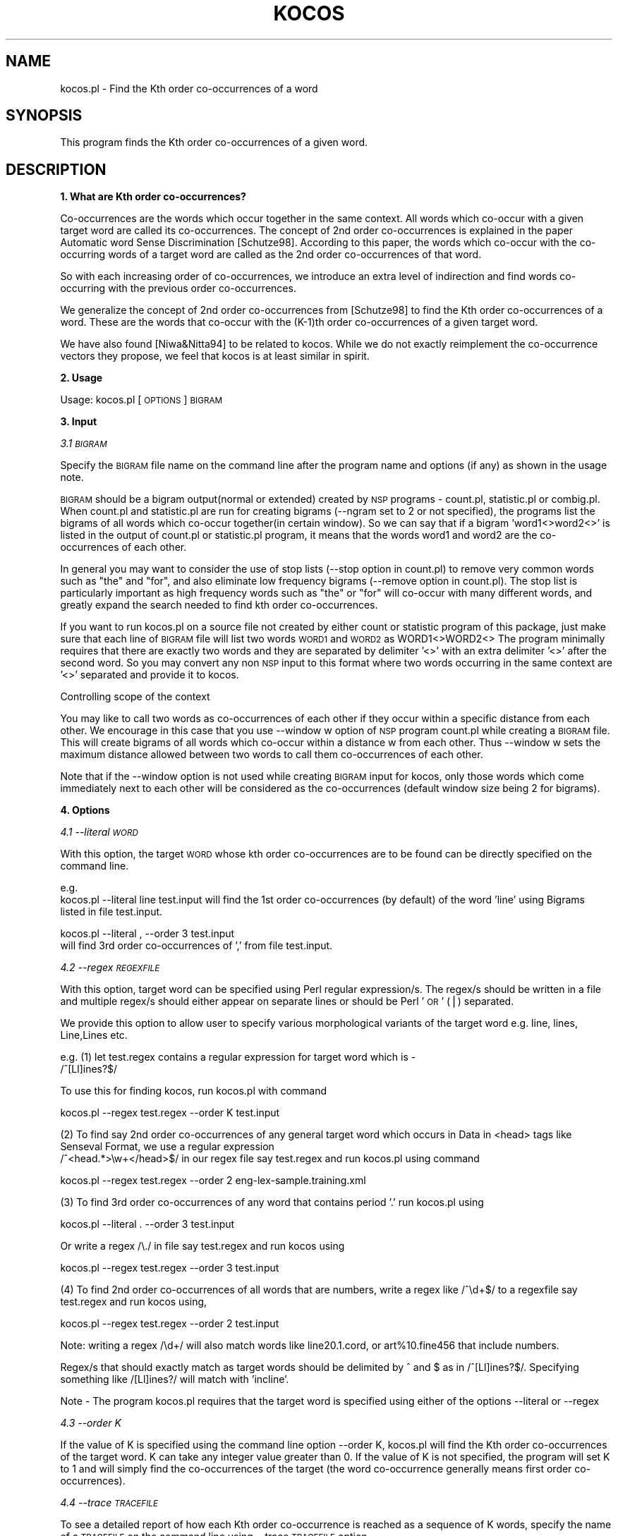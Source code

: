 .\" Automatically generated by Pod::Man v1.37, Pod::Parser v1.32
.\"
.\" Standard preamble:
.\" ========================================================================
.de Sh \" Subsection heading
.br
.if t .Sp
.ne 5
.PP
\fB\\$1\fR
.PP
..
.de Sp \" Vertical space (when we can't use .PP)
.if t .sp .5v
.if n .sp
..
.de Vb \" Begin verbatim text
.ft CW
.nf
.ne \\$1
..
.de Ve \" End verbatim text
.ft R
.fi
..
.\" Set up some character translations and predefined strings.  \*(-- will
.\" give an unbreakable dash, \*(PI will give pi, \*(L" will give a left
.\" double quote, and \*(R" will give a right double quote.  | will give a
.\" real vertical bar.  \*(C+ will give a nicer C++.  Capital omega is used to
.\" do unbreakable dashes and therefore won't be available.  \*(C` and \*(C'
.\" expand to `' in nroff, nothing in troff, for use with C<>.
.tr \(*W-|\(bv\*(Tr
.ds C+ C\v'-.1v'\h'-1p'\s-2+\h'-1p'+\s0\v'.1v'\h'-1p'
.ie n \{\
.    ds -- \(*W-
.    ds PI pi
.    if (\n(.H=4u)&(1m=24u) .ds -- \(*W\h'-12u'\(*W\h'-12u'-\" diablo 10 pitch
.    if (\n(.H=4u)&(1m=20u) .ds -- \(*W\h'-12u'\(*W\h'-8u'-\"  diablo 12 pitch
.    ds L" ""
.    ds R" ""
.    ds C` ""
.    ds C' ""
'br\}
.el\{\
.    ds -- \|\(em\|
.    ds PI \(*p
.    ds L" ``
.    ds R" ''
'br\}
.\"
.\" If the F register is turned on, we'll generate index entries on stderr for
.\" titles (.TH), headers (.SH), subsections (.Sh), items (.Ip), and index
.\" entries marked with X<> in POD.  Of course, you'll have to process the
.\" output yourself in some meaningful fashion.
.if \nF \{\
.    de IX
.    tm Index:\\$1\t\\n%\t"\\$2"
..
.    nr % 0
.    rr F
.\}
.\"
.\" For nroff, turn off justification.  Always turn off hyphenation; it makes
.\" way too many mistakes in technical documents.
.hy 0
.if n .na
.\"
.\" Accent mark definitions (@(#)ms.acc 1.5 88/02/08 SMI; from UCB 4.2).
.\" Fear.  Run.  Save yourself.  No user-serviceable parts.
.    \" fudge factors for nroff and troff
.if n \{\
.    ds #H 0
.    ds #V .8m
.    ds #F .3m
.    ds #[ \f1
.    ds #] \fP
.\}
.if t \{\
.    ds #H ((1u-(\\\\n(.fu%2u))*.13m)
.    ds #V .6m
.    ds #F 0
.    ds #[ \&
.    ds #] \&
.\}
.    \" simple accents for nroff and troff
.if n \{\
.    ds ' \&
.    ds ` \&
.    ds ^ \&
.    ds , \&
.    ds ~ ~
.    ds /
.\}
.if t \{\
.    ds ' \\k:\h'-(\\n(.wu*8/10-\*(#H)'\'\h"|\\n:u"
.    ds ` \\k:\h'-(\\n(.wu*8/10-\*(#H)'\`\h'|\\n:u'
.    ds ^ \\k:\h'-(\\n(.wu*10/11-\*(#H)'^\h'|\\n:u'
.    ds , \\k:\h'-(\\n(.wu*8/10)',\h'|\\n:u'
.    ds ~ \\k:\h'-(\\n(.wu-\*(#H-.1m)'~\h'|\\n:u'
.    ds / \\k:\h'-(\\n(.wu*8/10-\*(#H)'\z\(sl\h'|\\n:u'
.\}
.    \" troff and (daisy-wheel) nroff accents
.ds : \\k:\h'-(\\n(.wu*8/10-\*(#H+.1m+\*(#F)'\v'-\*(#V'\z.\h'.2m+\*(#F'.\h'|\\n:u'\v'\*(#V'
.ds 8 \h'\*(#H'\(*b\h'-\*(#H'
.ds o \\k:\h'-(\\n(.wu+\w'\(de'u-\*(#H)/2u'\v'-.3n'\*(#[\z\(de\v'.3n'\h'|\\n:u'\*(#]
.ds d- \h'\*(#H'\(pd\h'-\w'~'u'\v'-.25m'\f2\(hy\fP\v'.25m'\h'-\*(#H'
.ds D- D\\k:\h'-\w'D'u'\v'-.11m'\z\(hy\v'.11m'\h'|\\n:u'
.ds th \*(#[\v'.3m'\s+1I\s-1\v'-.3m'\h'-(\w'I'u*2/3)'\s-1o\s+1\*(#]
.ds Th \*(#[\s+2I\s-2\h'-\w'I'u*3/5'\v'-.3m'o\v'.3m'\*(#]
.ds ae a\h'-(\w'a'u*4/10)'e
.ds Ae A\h'-(\w'A'u*4/10)'E
.    \" corrections for vroff
.if v .ds ~ \\k:\h'-(\\n(.wu*9/10-\*(#H)'\s-2\u~\d\s+2\h'|\\n:u'
.if v .ds ^ \\k:\h'-(\\n(.wu*10/11-\*(#H)'\v'-.4m'^\v'.4m'\h'|\\n:u'
.    \" for low resolution devices (crt and lpr)
.if \n(.H>23 .if \n(.V>19 \
\{\
.    ds : e
.    ds 8 ss
.    ds o a
.    ds d- d\h'-1'\(ga
.    ds D- D\h'-1'\(hy
.    ds th \o'bp'
.    ds Th \o'LP'
.    ds ae ae
.    ds Ae AE
.\}
.rm #[ #] #H #V #F C
.\" ========================================================================
.\"
.IX Title "KOCOS 1"
.TH KOCOS 1 "2008-03-25" "perl v5.8.8" "User Contributed Perl Documentation"
.SH "NAME"
kocos.pl \- Find the Kth order co\-occurrences of a word
.SH "SYNOPSIS"
.IX Header "SYNOPSIS"
This program finds the Kth order co-occurrences of a given word. 
.SH "DESCRIPTION"
.IX Header "DESCRIPTION"
.Sh "1. What are Kth order co\-occurrences?"
.IX Subsection "1. What are Kth order co-occurrences?"
Co-occurrences are the words which occur together in the same context. All 
words which co-occur with a given target word are called its co\-occurrences. 
The concept of 2nd order co-occurrences is explained in the paper Automatic 
word Sense Discrimination [Schutze98]. According to this paper, the words 
which co-occur with the co-occurring words of a target word are called as the 
2nd order co-occurrences of that word. 
.PP
So with each increasing order of co\-occurrences, we introduce an extra level 
of indirection and find words co-occurring with the previous order 
co\-occurrences.  
.PP
We generalize the concept of 2nd order co-occurrences from [Schutze98] to find
the Kth order co-occurrences of a word. These are the words that co-occur 
with the (K\-1)th order co-occurrences of a given target word.
.PP
We have also found [Niwa&Nitta94] to be related to kocos. While we do not 
exactly reimplement the co-occurrence vectors they propose, we feel that 
kocos is at least similar in spirit.
.Sh "2. Usage"
.IX Subsection "2. Usage"
Usage: kocos.pl [\s-1OPTIONS\s0] \s-1BIGRAM\s0
.Sh "3. Input"
.IX Subsection "3. Input"
\fI3.1 \s-1BIGRAM\s0\fR
.IX Subsection "3.1 BIGRAM"
.PP
Specify the \s-1BIGRAM\s0 file name on the command line after the program name and 
options (if any) as shown in the usage note. 
.PP
\&\s-1BIGRAM\s0 should be a bigram output(normal or extended) created by \s-1NSP\s0 programs \- 
count.pl, statistic.pl or combig.pl. When count.pl and statistic.pl are run for 
creating bigrams (\-\-ngram set to 2 or not specified), the programs list the 
bigrams of all words which co-occur together(in certain window). So we can
say that if a bigram 'word1<>word2<>' is listed in the output of count.pl
or statistic.pl program, it means that the words word1 and word2 are the 
co-occurrences of each other.
.PP
In general you may want to consider the use of stop lists (\-\-stop option  
in count.pl) to remove very common words such as \*(L"the\*(R" and \*(L"for\*(R", and 
also eliminate low frequency bigrams (\-\-remove option in count.pl). The  
stop list is particularly  important as high frequency words such as \*(L"the\*(R" 
or \*(L"for\*(R" will co-occur with many different words, and greatly expand the  
search needed to find kth order co\-occurrences. 
.PP
If you want to run kocos.pl on a source file not created by either count 
or statistic program of this package, just make sure that each line of \s-1BIGRAM\s0 
file will list two words \s-1WORD1\s0 and \s-1WORD2\s0 as 
WORD1<>WORD2<> 
The program minimally requires that there are exactly two words and they are 
separated by delimiter '<>' with an extra delimiter '<>' after the second
word. So you may convert any non \s-1NSP\s0 input to this format where two words 
occurring in the same context are '<>' separated and provide it to kocos.  
.PP
Controlling scope of the context
.PP
You may like to call two words as co-occurrences of each other if they occur 
within a specific distance from each other. We encourage in this case that you 
use \-\-window w option of \s-1NSP\s0 program count.pl while creating a \s-1BIGRAM\s0 file. This 
will create bigrams of all words which co-occur within a distance w from each 
other. Thus \-\-window w sets the maximum distance allowed between two words to 
call them co-occurrences of each other. 
.PP
Note that if the \-\-window option is not used while creating \s-1BIGRAM\s0 input
for kocos, only those words which come immediately next to each other will
be considered as the co-occurrences (default window size being 2 for bigrams).
.Sh "4. Options"
.IX Subsection "4. Options"
\fI4.1 \-\-literal \s-1WORD\s0\fR
.IX Subsection "4.1 --literal WORD"
.PP
With this option, the target \s-1WORD\s0 whose kth order co-occurrences are to be
found can be directly specified on the command line.
.PP
e.g.
        kocos.pl \-\-literal line test.input
will find the 1st order co-occurrences (by default) of the word 'line' using 
Bigrams listed in file test.input.
.PP
.Vb 2
\&        kocos.pl --literal , --order 3 test.input 
\&will find 3rd order co-occurrences of ',' from file test.input.
.Ve
.PP
\fI4.2 \-\-regex \s-1REGEXFILE\s0\fR
.IX Subsection "4.2 --regex REGEXFILE"
.PP
With this option, target word can be specified using Perl regular expression/s.
The regex/s should be written in a file and multiple regex/s should either 
appear on separate lines or should be Perl '\s-1OR\s0' (|) separated. 
.PP
We provide this option to allow user to specify various morphological
variants of the target word e.g. line, lines, Line,Lines etc.
.PP
e.g.
(1) let test.regex contains a regular expression for target word which is \-
 /^[Ll]ines?$/
.PP
To use this for finding kocos, run kocos.pl with command
.PP
.Vb 1
\&        kocos.pl --regex test.regex --order K test.input
.Ve
.PP
(2) To find say 2nd order co-occurrences of any general target word which occurs in
Data in <head> tags like Senseval Format,
we use a regular expression
 /^<head.*>\ew+</head>$/
in our regex file say test.regex
and run kocos.pl using command
.PP
.Vb 1
\&        kocos.pl --regex test.regex --order 2 eng-lex-sample.training.xml
.Ve
.PP
(3) To find 3rd order co-occurrences of any word that contains period '.'
run kocos.pl using 
.PP
.Vb 1
\&        kocos.pl --literal . --order 3 test.input
.Ve
.PP
Or write a regex /\e./ in file say test.regex and run kocos using 
.PP
.Vb 1
\&        kocos.pl --regex test.regex --order 3 test.input
.Ve
.PP
(4) To find 2nd order co-occurrences of all words that are numbers, 
write a regex like /^\ed+$/ to a regexfile say test.regex and run kocos 
using, 
.PP
.Vb 1
\&        kocos.pl --regex test.regex --order 2 test.input
.Ve
.PP
Note: writing a regex /\ed+/ will also match words like line20.1.cord, or 
art%10.fine456 that include numbers. 
.PP
Regex/s that should exactly match as target words should be delimited by 
^ and $ as in /^[Ll]ines?$/. Specifying something like /[Ll]ines?/ will
match with 'incline'. 
.PP
Note \- The program kocos.pl requires that the target word is specified using
either of the options \-\-literal or \-\-regex
.PP
\fI4.3 \-\-order K\fR
.IX Subsection "4.3 --order K"
.PP
If the value of K is specified using the command line option \-\-order K,
kocos.pl will find the Kth order co-occurrences of the target word. K can
take any integer value greater than 0. If the value of K is not specified,
the program will set K to 1 and will simply find the co-occurrences of the
target (the word co-occurrence generally means first order co\-occurrences).  
.PP
\fI4.4 \-\-trace \s-1TRACEFILE\s0\fR
.IX Subsection "4.4 --trace TRACEFILE"
.PP
To see a detailed report of how each Kth order co-occurrence is reached as a 
sequence of K words, specify the name of a \s-1TRACEFILE\s0 on the command line 
using \-\-trace \s-1TRACEFILE\s0 option. 
.PP
\&\s-1TRACEFILE\s0 will show the chains of K+1 words where the first word is the \s-1TARGET\s0 
word and every ith word in the chain is a (i\-1)th order co-occurrence of target 
which co-occurs with (i\-1)th word in the chain. So a chain of K+1 words, 
.PP
.Vb 1
\& TARGET->COC1->COC2->COC3....->COCK-1->COCK
.Ve
.PP
shows that \s-1COC1\s0 is a first order co-occurrence of the \s-1TARGET\s0. 
.PP
.Vb 4
\& COC2 is a second order co-occurrence such that COC2 co-occurs with 
\& COC1 which in turn co-occurs with the TARGET. 
\& COC3 is a third order co-occurrence such that COC3 co-occurs with
\& COC2 which in turn co-occurs with COC1 which co-occurs with TARGET.
.Ve
.PP
and so on......  
.PP
\fI4.6 \-\-help\fR
.IX Subsection "4.6 --help"
.PP
This option will display the help message.
.PP
\fI4.7 \-\-version\fR
.IX Subsection "4.7 --version"
.PP
This option will display version information of the program.
.Sh "5. Output"
.IX Subsection "5. Output"
The program will display a list of Kth order co-occurrences to standard 
output  such that each co-occurrence occurs on a separate line and is 
followed by '<>' (just to be compatible with other programs in \s-1NSP\s0).  
.PP
Note that the output of kocos.pl could be directly used by the program   
nsp2regex of the SenseTools Package (by Satanjeev Banerjee and Ted  
Pedersen) to convert Senseval data instances into feature vectors in \s-1ARFF\s0  
format where our Kth order co-occurrences are used as features. 
.PP
For more information on SenseTools you can refer to its \s-1README:\s0
http://www.d.umn.edu/~tpederse/sensetools.html
.PP
.Vb 1
\&                                IMPORTANT NOTE
.Ve
.PP
If there are some kth order co-occurrences which are also the ith order
co-occurrences (0<i<k) of the target word, program kocos.pl will not
display them as the Kth order co\-occurrences. kocos.pl displays only those 
words as Kth order co-occurrences whose minimum distance from target word
is K in the co-occurrence graph.
[Co\-occurrence graph shows a network of words where a word is connected to 
all words it co-occurs with.]
.Sh "6. Usage examples"
.IX Subsection "6. Usage examples"
(a)	Using default value of order 
To find the (1st order) co-occurrences of a word 'line' from the \s-1BIGRAM\s0 file 
test.input, run kocos.pl using the following command. 
 	kocos.pl \-\-literal line test.input 
.PP
(b)	Using option order 
To find the 2nd order co-occurrences of a word 'line' from the \s-1BIGRAM\s0 file
test.input, run kocos.pl using the following command.
	kocos.pl \-\-literal line \-\-order 2 test.input 
.PP
(c)	Using the trace option
To see how the 4th order co-occurrences of a word 'line' is reached as a 
sequence of words which form a co-occurrence chain, run kocos.pl using the
following command.
	kocos.pl \-\-literal line \-\-order 4 \-\-trace test.trace test.input 
.PP
(d) 	Using a Regex to specify the target word
To find Kth order co-occurrences of a target word 'line' which is specified as 
a Perl regular expression say /^[Ll]ines?$/ in a file test.regex, 
run kocos.pl using 
	kocos.pl \-\-regex test.regex \-\-order K test.input
.PP
(e) 	Using a generic Regex for Data like Senseval\-2,
To find 2nd order co-occurrences of a target word that occurs in <head> tags
in the data file eng\-lex\-sample.training.xml, use a regular expression like
/<head>\ew+</head>/ from a file say test.regex, and run kocos.pl using
	kocos.pl \-\-regex test.regex \-\-order 2 test.input
.Sh "7. General Recommendations"
.IX Subsection "7. General Recommendations"
(a) Create a \s-1BIGRAM\s0 file using programs count.pl, statistic.pl or combig.pl
    of \s-1NSP\s0 Package. 
(b) Use \-\-window W option of program count.pl to specify the scope of the 
    context. Any word that occurs within a distance W from a target word will be
    treated as its co\-occurrence.
(c) Use either \-\-literal or \-\-regex option to specify the target word. We
    recommend use of regex support to detect forms of target word other than
    its base form.
.Sh "8. Examples of Kth order co-occurrences"
.IX Subsection "8. Examples of Kth order co-occurrences"
In all the following examples, we assume that the input comes from the file 
test.input and word 'line' is a target word. 
.PP
.Vb 10
\& test.input =>                  
\& ----------------
\& print<>in<>    |
\& print<>line<>  |
\& text<>the<>    |
\& text<>line<>   |
\& file<>the<>    |
\& file<>in<>     |
\& line<>file     |
\& ----------------
.Ve
.PP
(Note that test.input doesn't look like a valid count/statistic output because 
kocos.pl will minimally require two words \s-1WORD1\s0 and \s-1WORD2\s0 separated by '<>' 
with an extra '<>' after \s-1WORD2\s0 as described in Section 3.1 of this \s-1README\s0) 
.PP
(a)	The 1st order co-occurrences of word 'line' can be found by 	
	running kocos.pl with either of the following commands \-
.PP
.Vb 3
\&        kocos.pl --literal line test.input 
\&                OR
\&        kocos.pl --order 1 --literal line test.input
.Ve
.PP
This will display the co-occurrences of 'line' to standard output as shown
below in the box. 
.PP
.Vb 5
\& --------       
\& text<> |
\& file<> |
\& print<>|
\& --------
.Ve
.PP
This is because the program finds the bigrams 
.PP
.Vb 3
\& print<>line<>
\& text<>line<>
\& line<>file<>
.Ve
.PP
where word 'line' co-occurs with the words print, text and file which become 
the 1st order co\-occurrences. 
.PP
(b)     The 2nd order co-occurrences of word 'line' can be found by 
	running kocos.pl with the following command \-
        kocos.pl \-\-literal line \-\-order 2 test.input 
.PP
This will display the 2nd order co-occurrences of 'line' to standard output 
as shown below in the box.
.PP
.Vb 4
\& --------
\& the<>  |
\& in<>   |
\& --------
.Ve
.PP
This is because the program finds the words print, text and file as the 
first order co-occurrences (as explained in case a) and finds bigrams 
.PP
.Vb 4
\& print<>in<>
\& text<>the<>
\& file<>the<>
\& file<>in
.Ve
.PP
where 'the' and 'in' co-occur with the words print, text, file.  
.PP
(c)     To see how the 2nd order co-occurrences of word 'line' are reached 
	run the program using the following command \-
        kocos.pl \-\-order 2 \-\-trace test.trace test.input line
.PP
This will display the 2nd order co-occurrences of 'line' to standard output
as shown below in the box.
.PP
.Vb 4
\& --------
\& the<>   |
\& in<>    |
\& --------
.Ve
.PP
and a detailed report of co-occurrence chains in test.trace file as shown 
in the box below. 
.PP
.Vb 1
\& test.trace =>
.Ve
.PP
.Vb 6
\& ----------------
\& line->text->the|
\& line->file->the|
\& line->file->in |
\& line->print->in|
\& ----------------
.Ve
.PP
where  
the first line shows that the word 'line' co-occurred with 'text' which
co-occurred with 'the'. Hence 'the' became a 2nd order co\-occurrence. 
Similarly, 'line' co-occurred with 'file' which in turn co-occurred with 
\&'the' and 'in' which are therefore the 2nd order co-occurrences of 'line'.
.Sh "11. References"
.IX Subsection "11. References"
[Niwa&Nitta94] Y. Niwa and Y. Nitta. Co-occurrence vectors from corpora 
vs. distance vectors from dictionaries. \s-1COLING\-1994\s0.
.PP
[Schutze98] H. Schutze. Automatic word sense discrimination. Computational
Linguistics,24(1):97\-123,1998.
.SH "AUTHORS"
.IX Header "AUTHORS"
.Vb 2
\& Amruta Purandare, pura0010@umn.edu
\& Ted Pedersen, tpederse@umn.edu
.Ve
.PP
.Vb 1
\& Last updated on 12/05/2003 by TDP
.Ve
.PP
This work has been partially supported by a National Science Foundation
Faculty Early \s-1CAREER\s0 Development award (#0092784).
.SH "BUGS"
.IX Header "BUGS"
.SH "SEE ALSO"
.IX Header "SEE ALSO"
http://www.d.umn.edu/~tpederse/nsp.html
.SH "COPYRIGHT"
.IX Header "COPYRIGHT"
Copyright (C) 2002\-2003, Amruta Purandare and Ted Pedersen
.PP
This program is free software; you can redistribute it and/or modify it under
the terms of the \s-1GNU\s0 General Public License as published by the Free Software
Foundation; either version 2 of the License, or (at your option) any later
version.
.PP
This program is distributed in the hope that it will be useful, but \s-1WITHOUT\s0
\&\s-1ANY\s0 \s-1WARRANTY\s0; without even the implied warranty of \s-1MERCHANTABILITY\s0 or \s-1FITNESS\s0
\&\s-1FOR\s0 A \s-1PARTICULAR\s0 \s-1PURPOSE\s0. See the \s-1GNU\s0 General Public License for more details.
.PP
You should have received a copy of the \s-1GNU\s0 General Public License along with
this program; if not, write to
.PP
The Free Software Foundation, Inc.,
59 Temple Place \- Suite 330,
Boston, \s-1MA\s0  02111\-1307, \s-1USA\s0.
.SH "AUTHORS"
.IX Header "AUTHORS"
.Vb 2
\& Amruta Purandare, University of Minnesota, Duluth,  pura0010@d.umn.edu
\& Ted Pedersen, University of Minnesota, Duluth,  tpederse@umn.edu
.Ve
.SH "BUGS"
.IX Header "BUGS"
.SH "SEE ALSO"
.IX Header "SEE ALSO"
http://www.d.umn.edu/~tpederse/nsp.html
.SH "COPYRIGHT"
.IX Header "COPYRIGHT"
Copyright (C) 2002\-2003, Amruta Purandare & Ted Pedersen
.PP
This program is free software; you can redistribute it and/or modify it  
under the terms of the \s-1GNU\s0 General Public License as published by the Free  
Software Foundation; either version 2 of the License, or (at your option)  
any later version.
.PP
This program is distributed in the hope that it will be useful, but  
\&\s-1WITHOUT\s0 \s-1ANY\s0 \s-1WARRANTY\s0; without even the implied warranty of \s-1MERCHANTABILITY\s0  
 or \s-1FITNESS\s0 \s-1FOR\s0 A \s-1PARTICULAR\s0 \s-1PURPOSE\s0.  See the \s-1GNU\s0 General Public License 
for more details.
.PP
You should have received a copy of the \s-1GNU\s0 General Public License along  
with this program; if not, write to
.PP
The Free Software Foundation, Inc.,
59 Temple Place \- Suite 330,
Boston, \s-1MA\s0  02111\-1307, \s-1USA\s0.
